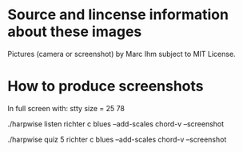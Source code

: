 * Source and lincense information about these images

  Pictures (camera or screenshot) by Marc Ihm subject to MIT License.

* How to produce screenshots

  In full screen with: stty size = 25 78

  ./harpwise listen richter c blues --add-scales chord-v --screenshot

  ./harpwise quiz 5 richter c blues --add-scales chord-v --screenshot

